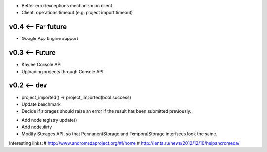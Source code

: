 * Better error/exceptions mechanism on client
* Client: operations timeout (e.g. project import timeout)

v0.4 <-- Far future
----
* Google App Engine support

v0.3 <-- Future
----
* Kaylee Console API
* Uploading projects through Console API

v0.2 <-- dev
----

* project_imported() -> project_imported(bool success)

* Update benchmark

* Decide if storages should raise an error if the result has been
  submitted previously.

+ Add node registry update()

+ Add node.dirty

+ Modify Storages API, so that PermanentStorage and TemporalStorage
  interfaces look the same.


Interesting links:
# http://www.andromedaproject.org/#!/home
# http://lenta.ru/news/2012/12/10/helpandromeda/

